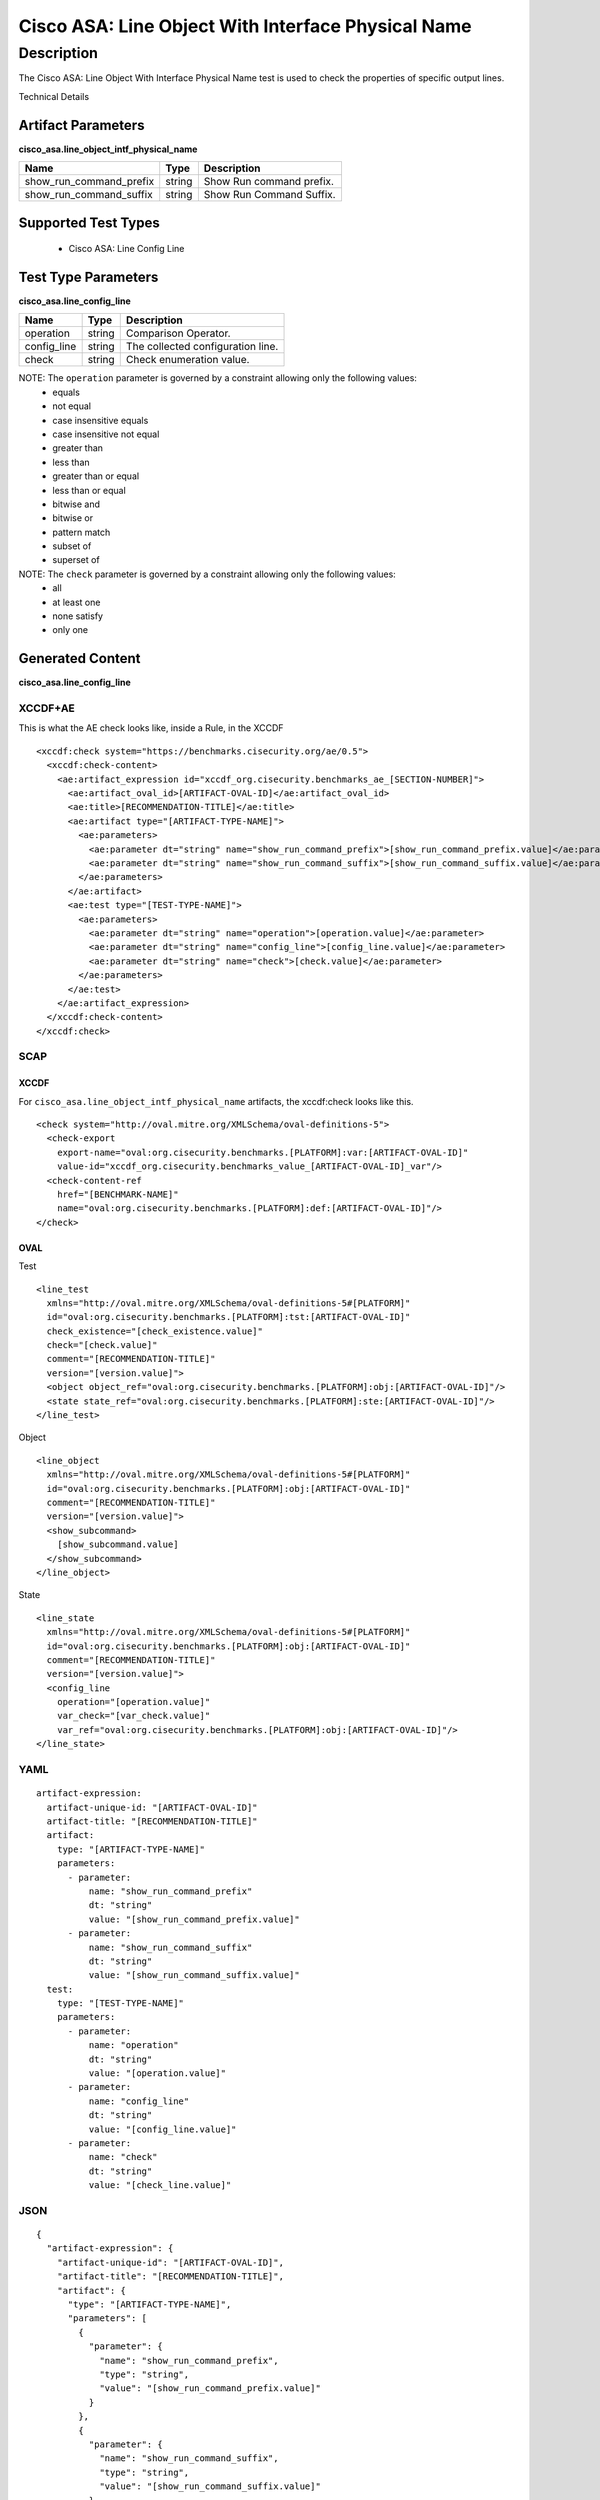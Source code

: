 Cisco ASA: Line Object With Interface Physical Name
===================================================

Description
-----------

The Cisco ASA: Line Object With Interface Physical Name test is used to check the properties of specific output lines.

Technical Details

Artifact Parameters
~~~~~~~~~~~~~~~~~~~

**cisco_asa.line_object_intf_physical_name**

======================= ====== ========================
Name                    Type   Description
======================= ====== ========================
show_run_command_prefix string Show Run command prefix.
show_run_command_suffix string Show Run Command Suffix.
======================= ====== ========================

Supported Test Types
~~~~~~~~~~~~~~~~~~~~

  - Cisco ASA: Line Config Line

Test Type Parameters
~~~~~~~~~~~~~~~~~~~~

**cisco_asa.line_config_line**

=========== ====== =================================
Name        Type   Description
=========== ====== =================================
operation   string Comparison Operator.
config_line string The collected configuration line.
check       string Check enumeration value.
=========== ====== =================================

NOTE: The ``operation`` parameter is governed by a constraint allowing only the following values:
  - equals
  - not equal
  - case insensitive equals
  - case insensitive not equal
  - greater than
  - less than
  - greater than or equal
  - less than or equal
  - bitwise and
  - bitwise or
  - pattern match
  - subset of
  - superset of

NOTE: The ``check`` parameter is governed by a constraint allowing only the following values:
	- all
	- at least one
	- none satisfy
	- only one

Generated Content
~~~~~~~~~~~~~~~~~

**cisco_asa.line_config_line**

XCCDF+AE
^^^^^^^^

This is what the AE check looks like, inside a Rule, in the XCCDF

::

  <xccdf:check system="https://benchmarks.cisecurity.org/ae/0.5">
    <xccdf:check-content>
      <ae:artifact_expression id="xccdf_org.cisecurity.benchmarks_ae_[SECTION-NUMBER]">
        <ae:artifact_oval_id>[ARTIFACT-OVAL-ID]</ae:artifact_oval_id>
        <ae:title>[RECOMMENDATION-TITLE]</ae:title>
        <ae:artifact type="[ARTIFACT-TYPE-NAME]">
          <ae:parameters>
            <ae:parameter dt="string" name="show_run_command_prefix">[show_run_command_prefix.value]</ae:parameter>
            <ae:parameter dt="string" name="show_run_command_suffix">[show_run_command_suffix.value]</ae:parameter>
          </ae:parameters>
        </ae:artifact>
        <ae:test type="[TEST-TYPE-NAME]">
          <ae:parameters>
            <ae:parameter dt="string" name="operation">[operation.value]</ae:parameter>
            <ae:parameter dt="string" name="config_line">[config_line.value]</ae:parameter>
            <ae:parameter dt="string" name="check">[check.value]</ae:parameter>
          </ae:parameters>
        </ae:test>
      </ae:artifact_expression>
    </xccdf:check-content>
  </xccdf:check>

SCAP
^^^^

XCCDF
'''''

For ``cisco_asa.line_object_intf_physical_name`` artifacts, the xccdf:check looks like this.

::

  <check system="http://oval.mitre.org/XMLSchema/oval-definitions-5">
    <check-export 
      export-name="oval:org.cisecurity.benchmarks.[PLATFORM]:var:[ARTIFACT-OVAL-ID]" 
      value-id="xccdf_org.cisecurity.benchmarks_value_[ARTIFACT-OVAL-ID]_var"/>
    <check-content-ref 
      href="[BENCHMARK-NAME]" 
      name="oval:org.cisecurity.benchmarks.[PLATFORM]:def:[ARTIFACT-OVAL-ID]"/>
  </check>

OVAL
''''

Test

::

  <line_test 
    xmlns="http://oval.mitre.org/XMLSchema/oval-definitions-5#[PLATFORM]"
    id="oval:org.cisecurity.benchmarks.[PLATFORM]:tst:[ARTIFACT-OVAL-ID]"
    check_existence="[check_existence.value]" 
    check="[check.value]" 
    comment="[RECOMMENDATION-TITLE]" 
    version="[version.value]">
    <object object_ref="oval:org.cisecurity.benchmarks.[PLATFORM]:obj:[ARTIFACT-OVAL-ID]"/>
    <state state_ref="oval:org.cisecurity.benchmarks.[PLATFORM]:ste:[ARTIFACT-OVAL-ID]"/>
  </line_test>

Object

::

  <line_object
    xmlns="http://oval.mitre.org/XMLSchema/oval-definitions-5#[PLATFORM]"
    id="oval:org.cisecurity.benchmarks.[PLATFORM]:obj:[ARTIFACT-OVAL-ID]"
    comment="[RECOMMENDATION-TITLE]"
    version="[version.value]">
    <show_subcommand>
      [show_subcommand.value]
    </show_subcommand>
  </line_object>

State

::

  <line_state 
    xmlns="http://oval.mitre.org/XMLSchema/oval-definitions-5#[PLATFORM]" 
    id="oval:org.cisecurity.benchmarks.[PLATFORM]:obj:[ARTIFACT-OVAL-ID]" 
    comment="[RECOMMENDATION-TITLE]" 
    version="[version.value]">
    <config_line 
      operation="[operation.value]" 
      var_check="[var_check.value]" 
      var_ref="oval:org.cisecurity.benchmarks.[PLATFORM]:obj:[ARTIFACT-OVAL-ID]"/>
  </line_state>

YAML
^^^^

::

  artifact-expression:
    artifact-unique-id: "[ARTIFACT-OVAL-ID]"
    artifact-title: "[RECOMMENDATION-TITLE]"
    artifact:
      type: "[ARTIFACT-TYPE-NAME]"
      parameters:
        - parameter:
            name: "show_run_command_prefix"
            dt: "string"
            value: "[show_run_command_prefix.value]"
        - parameter:
            name: "show_run_command_suffix"
            dt: "string"
            value: "[show_run_command_suffix.value]"
    test:
      type: "[TEST-TYPE-NAME]"
      parameters:
        - parameter:
            name: "operation"
            dt: "string"
            value: "[operation.value]"
        - parameter:
            name: "config_line"
            dt: "string"
            value: "[config_line.value]"
        - parameter:
            name: "check"
            dt: "string"
            value: "[check_line.value]"

JSON
^^^^

::

  {
    "artifact-expression": {
      "artifact-unique-id": "[ARTIFACT-OVAL-ID]",
      "artifact-title": "[RECOMMENDATION-TITLE]",
      "artifact": {
        "type": "[ARTIFACT-TYPE-NAME]",
        "parameters": [
          {
            "parameter": {
              "name": "show_run_command_prefix",
              "type": "string",
              "value": "[show_run_command_prefix.value]"
            }
          },
          {
            "parameter": {
              "name": "show_run_command_suffix",
              "type": "string",
              "value": "[show_run_command_suffix.value]"
            }
          }
        ]
      },
      "test": {
        "type": "[TEST-TYPE-NAME]",
        "parameters": [
          {
            "parameter": {
              "name": "operation",
              "type": "string",
              "value": "[operation.value]"
            }
          },
          {
            "parameter": {
              "name": "config_line",
              "type": "string",
              "value": "[config_line.value]"
            }
          },
          {
            "parameter": {
              "name": "check",
              "type": "string",
              "value": "[check_line.value]"
            }
          }
        ]
      }
    }
  }